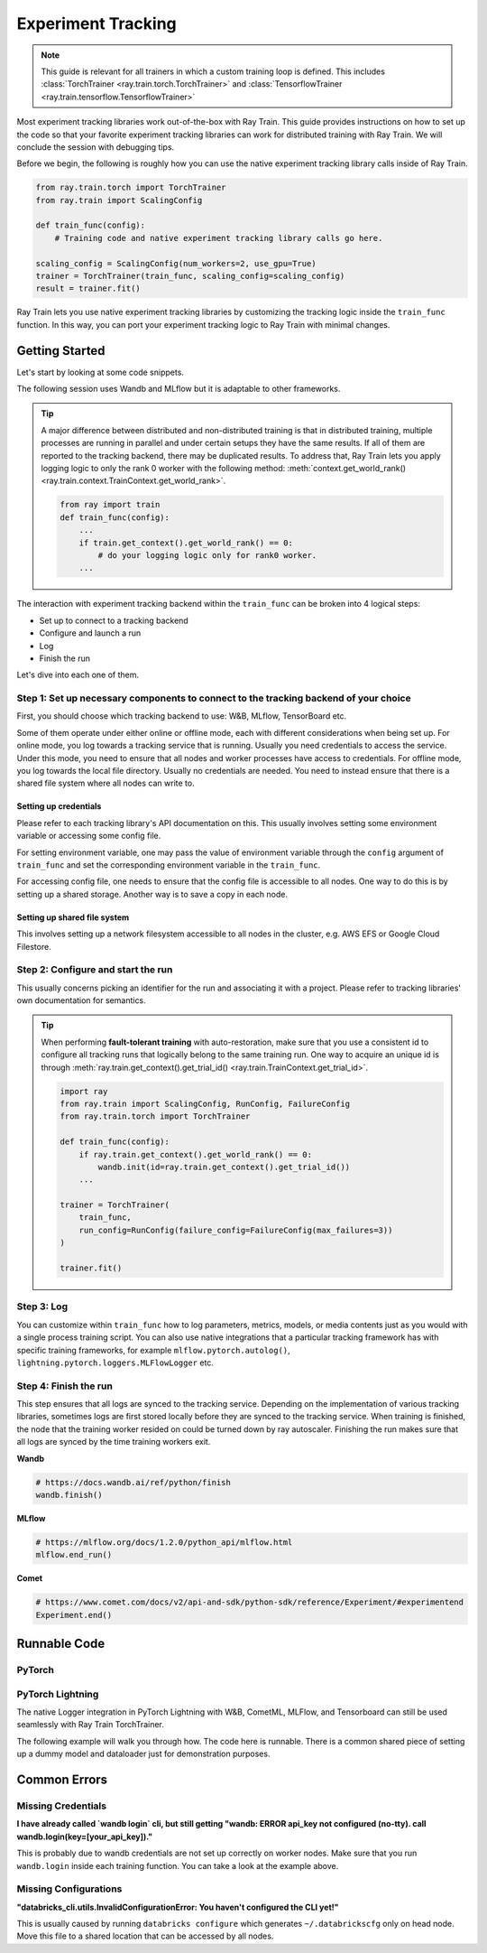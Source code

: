 .. _train-experiment-tracking-native:

===================
Experiment Tracking
===================

.. note::
    This guide is relevant for all trainers in which a custom training loop is defined. 
    This includes :class:`TorchTrainer <ray.train.torch.TorchTrainer>` and 
    :class:`TensorflowTrainer <ray.train.tensorflow.TensorflowTrainer>`

Most experiment tracking libraries work out-of-the-box with Ray Train. 
This guide provides instructions on how to set up the code so that your favorite experiment tracking libraries 
can work for distributed training with Ray Train. We will conclude the session with debugging
tips.

Before we begin, the following is roughly how you can use the native experiment tracking library calls 
inside of Ray Train. 

.. code-block:: python

    from ray.train.torch import TorchTrainer
    from ray.train import ScalingConfig

    def train_func(config):
        # Training code and native experiment tracking library calls go here.

    scaling_config = ScalingConfig(num_workers=2, use_gpu=True)
    trainer = TorchTrainer(train_func, scaling_config=scaling_config)
    result = trainer.fit()

Ray Train lets you use native experiment tracking libraries by customizing the tracking 
logic inside the ``train_func`` function. In this way, you can port your experiment tracking 
logic to Ray Train with minimal changes. 

Getting Started
===============

Let's start by looking at some code snippets.

The following session uses Wandb and MLflow but it is adaptable to other frameworks.

.. tabs::

    .. tab:: Wandb

        .. code-block:: python
            
            import ray
            from ray import train
            import wandb

            # This ensures that all ray worker processes have `WANDB_API_KEY` set.
            ray.init(runtime_env={"env_vars": {"WANDB_API_KEY": "your_api_key"}})

            def train_func(config):
                # Step 1 and 2
                if train.get_context().get_world_rank() == 0:
                    wandb.init(
                        name=...,
                        project=...,
                        # ...
                    )

                # ...
                loss = optimize()
                metrics = {"loss": loss}

                # Step 3
                if train.get_context().get_world_rank() == 0:
                    wandb.log(metrics)

                # ...

                # Step 4
                # Make sure that all loggings are uploaded to Wandb backend.
                if train.get_context().get_world_rank() == 0:
                    wandb.finish()

    .. tab:: MLflow

        .. code-block:: python
            
            from ray import train
            import mlflow

            # Run the following on the head node:
            # $ databricks configure --token
            # mv ~/.databrickscfg YOUR_SHARED_STORAGE_PATH
            # This function assumes `databricks_config_file` in config
            def train_func(config):
                # Step 1 and 2
                os.environ["DATABRICKS_CONFIG_FILE"] = config["databricks_config_file"]
                mlflow.set_tracking_uri("databricks")
                mlflow.set_experiment_id(...)
                mlflow.start_run()

                # ...

                loss = optimize()

                metrics = {"loss": loss}
                # Only report the results from the first worker to mlflow to avoid duplication

                # Step 3
                if train.get_context().get_world_rank() == 0:
                    mlflow.log_metrics(metrics)

.. tip::

    A major difference between distributed and non-distributed training is that in distributed training, 
    multiple processes are running in parallel and under certain setups they have the same results. If all 
    of them are reported to the tracking backend, there may be duplicated results. To address that,  
    Ray Train lets you apply logging logic to only the rank 0 worker with the following method:
    :meth:`context.get_world_rank() <ray.train.context.TrainContext.get_world_rank>`.

    .. code-block:: python

        from ray import train
        def train_func(config):
            ...
            if train.get_context().get_world_rank() == 0:
                # do your logging logic only for rank0 worker.
            ...

The interaction with experiment tracking backend within the ``train_func`` can be broken 
into 4 logical steps:

- Set up to connect to a tracking backend
- Configure and launch a run
- Log
- Finish the run

Let's dive into each one of them.

Step 1: Set up necessary components to connect to the tracking backend of your choice
-------------------------------------------------------------------------------------

First, you should choose which tracking backend to use: W&B, MLflow, TensorBoard etc.

Some of them operate under either online or offline mode, each with different considerations when
being set up.
For online mode, you log towards a tracking service that is running. Usually you need credentials to access the service.
Under this mode, you need to ensure that all nodes and worker processes have access to credentials.
For offline mode, you log towards the local file directory. Usually no credentials are needed. You need to instead
ensure that there is a shared file system where all nodes can write to.

.. tabs::

    .. tab:: Wandb

        **online**

        Ensure that credentials are set inside of ``train_func``.

        .. code-block:: python
            
            # This is equivalent to `os.environ["WANDB_API_KEY"] = "your_api_key"`
            wandb.login(key="your_api_key")

        **offline**

        Ensure that offline directory points to a shared storage path.

        .. code-block:: python

            os.environ["WANDB_MODE"] = "offline"
            wandb.init(dir="some_shared_storage_path/wandb") 

    .. tab:: MLflow
        
        **online (hosted by Databricks)**
            
        Ensure that all nodes have access to the Databricks config file.

        .. code-block:: python

            # MLflow client will look for a Databricks config file 
            # at the location specified by `os.environ["DATABRICKS_CONFIG_FILE"]`.
            os.environ["DATABRICKS_CONFIG_FILE"] = config["databricks_config_file"]
            mlflow.set_tracking_uri("databricks")
            mlflow.start_run()

        **offline**

        Ensure that offline directory points to a shared storage path.

        .. code-block:: python

            mlflow.start_run(tracking_uri="file:some_shared_storage_path/mlruns")

Setting up credentials
~~~~~~~~~~~~~~~~~~~~~~

Please refer to each tracking library's API documentation on this.
This usually involves setting some environment variable or accessing some config file.

For setting environment variable, one may pass the value of environment variable through the ``config`` 
argument of ``train_func`` and set the corresponding environment variable in the ``train_func``.

For accessing config file, one needs to ensure that the config file is accessible to all nodes.
One way to do this is by setting up a shared storage. Another way is to save a copy in each node.

Setting up shared file system
~~~~~~~~~~~~~~~~~~~~~~~~~~~~~

This involves setting up a network filesystem accessible to all nodes in the cluster, 
e.g. AWS EFS or Google Cloud Filestore.

Step 2: Configure and start the run 
-----------------------------------

This usually concerns picking an identifier for the run and associating it with a project.
Please refer to tracking libraries' own documentation for semantics. 

.. tip::
    
    When performing **fault-tolerant training** with auto-restoration, make sure that you use a 
    consistent id to configure all tracking runs that logically belong to the same training run.
    One way to acquire an unique id is through 
    :meth:`ray.train.get_context().get_trial_id() <ray.train.TrainContext.get_trial_id>`.

    .. code-block:: python

        import ray
        from ray.train import ScalingConfig, RunConfig, FailureConfig
        from ray.train.torch import TorchTrainer

        def train_func(config):
            if ray.train.get_context().get_world_rank() == 0:
                wandb.init(id=ray.train.get_context().get_trial_id())
            ...

        trainer = TorchTrainer(
            train_func, 
            run_config=RunConfig(failure_config=FailureConfig(max_failures=3))
        )

        trainer.fit()
            

Step 3: Log
-----------

You can customize within ``train_func`` how to log parameters, metrics, models, or media contents 
just as you would with a single process training script. 
You can also use native integrations that a particular tracking framework has with 
specific training frameworks, for example ``mlflow.pytorch.autolog()``, 
``lightning.pytorch.loggers.MLFlowLogger`` etc. 

Step 4: Finish the run
----------------------

This step ensures that all logs are synced to the tracking service. Depending on the implementation of 
various tracking libraries, sometimes logs are first stored locally before they are synced to the tracking 
service. When training is finished, the node that the training worker resided on could be turned down by 
ray autoscaler. Finishing the run makes sure that all logs are synced by the time training workers exit. 

**Wandb**

.. code-block:: python

    # https://docs.wandb.ai/ref/python/finish
    wandb.finish()

**MLflow**

.. code-block:: python

    # https://mlflow.org/docs/1.2.0/python_api/mlflow.html
    mlflow.end_run()

**Comet**

.. code-block:: python

    # https://www.comet.com/docs/v2/api-and-sdk/python-sdk/reference/Experiment/#experimentend
    Experiment.end()

Runnable Code
=============

PyTorch
-------

.. dropdown:: Log to Wandb (online) 

    .. literalinclude:: ../../../../python/ray/train/examples/experiment_tracking//torch_exp_tracking_wandb.py
            :emphasize-lines: 13, 14, 18, 19, 48, 49, 51, 52
            :language: python
            :start-after: __start__

.. dropdown:: Log to file based MLflow (offline)         

    .. literalinclude:: ../../../../python/ray/train/examples/experiment_tracking/torch_exp_tracking_mlflow.py
        :emphasize-lines: 22, 23, 54, 55, 57, 58, 64
        :language: python
        :start-after: __start__
        :end-before: __end__

PyTorch Lightning
-----------------

The native Logger integration in PyTorch Lightning with W&B, CometML, MLFlow, 
and Tensorboard can still be used seamlessly with Ray Train TorchTrainer.

The following example will walk you through how. The code here is runnable. 
There is a common shared piece of setting up a dummy model and dataloader
just for demonstration purposes.
        
.. dropdown:: Define your model and dataloader (Dummy ones for demonestration purposes)

    .. literalinclude:: ../../../../python/ray/train/examples/experiment_tracking/lightning_exp_tracking_model_dl.py
        :language: python

.. dropdown:: Wandb

    .. literalinclude:: ../../../../python/ray/train/examples/experiment_tracking/lightning_exp_tracking_wandb.py
            :language: python
            :start-after: __lightning_experiment_tracking_wandb_start__

.. dropdown:: MLflow

    .. literalinclude:: ../../../../python/ray/train/examples/experiment_tracking/lightning_exp_tracking_mlflow.py
            :language: python
            :start-after: __lightning_experiment_tracking_mlflow_start__
            :end-before: __lightning_experiment_tracking_mlflow_end__

.. dropdown:: Comet

    .. literalinclude:: ../../../../python/ray/train/examples/experiment_tracking/lightning_exp_tracking_comet.py
            :language: python
            :start-after: __lightning_experiment_tracking_comet_start__

.. dropdown:: TensorBoard

    .. literalinclude:: ../../../../python/ray/train/examples/experiment_tracking/lightning_exp_tracking_tensorboard.py
            :language: python
            :start-after: __lightning_experiment_tracking_tensorboard_start__
            :end-before: __lightning_experiment_tracking_tensorboard_end__

Common Errors
=============

Missing Credentials
-------------------

**I have already called `wandb login` cli, but still getting 
"wandb: ERROR api_key not configured (no-tty). 
call wandb.login(key=[your_api_key])."**

This is probably due to wandb credentials are not set up correctly
on worker nodes. Make sure that you run ``wandb.login`` inside each
training function. You can take a look at the example above.

Missing Configurations
----------------------

**"databricks_cli.utils.InvalidConfigurationError: 
You haven't configured the CLI yet!"**

This is usually caused by running ``databricks configure`` which 
generates ``~/.databrickscfg`` only on head node. Move this file to a shared
location that can be accessed by all nodes.
